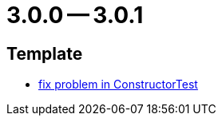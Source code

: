 = 3.0.0 -- 3.0.1

== Template

* link:https://www.github.com/ls1intum/Artemis/commit/c36cd0aa80ed32f24819e6ee3e9458052d0dcb50[fix problem in ConstructorTest]


